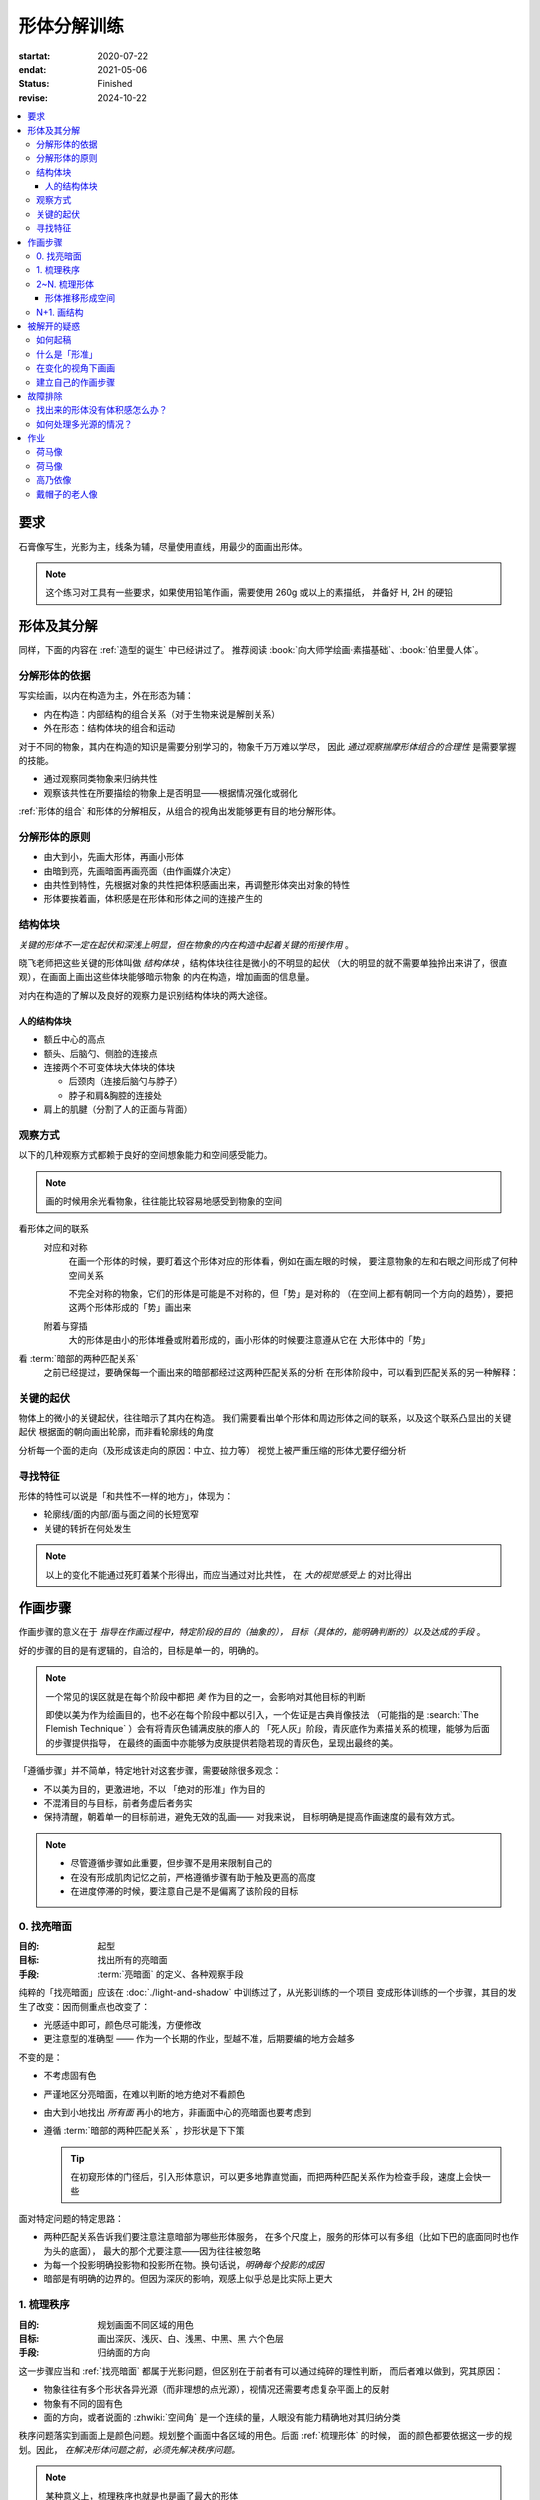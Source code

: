 ============
形体分解训练
============

:startat: 2020-07-22
:endat: 2021-05-06
:status: Finished
:revise: 2024-10-22

.. contents::
   :local:

要求
====

石膏像写生，光影为主，线条为辅，尽量使用直线，用最少的面画出形体。

.. note::

   这个练习对工具有一些要求，如果使用铅笔作画，需要使用 260g 或以上的素描纸，
   并备好 H, 2H 的硬铅

形体及其分解
============

同样，下面的内容在 :ref:`造型的诞生` 中已经讲过了。
推荐阅读 :book:`向大师学绘画·素描基础`、:book:`伯里曼人体`。

.. term:: 形体
   :field: 绘画/造型

   从单一视角观察，我们把 *三个或以上不同形状、方向的面的凸出的组合*，定义为形体。

   三个
      在绘画中，我们只关注能看到的面，三个面并不能以形成空间中的多面体，但足以描述一个多面体在平面上的投影。实践上，*用尽量少的面* 画出形体，更能表现出形体的特征。

   形状
      面通常 *使用各种基本几何形状组成*，矩形、梯形、三角形、扇形等等。

      在计算机建模中，通常会 :zhwiki:`完全用三角形构成形体 <三维计算机图形#三角剖分和网格>`，即面的形状固定，而面的数目越多，形体的精度越高

   方向
      在光影绘画中面的颜色由方向决定，参见 :ref:`增加中黑和浅灰`

   凸的
      我们定义形体总是凸的，至少从单一视角上看，可视的面构成了 :zhwiki:`凸多面体`。


分解形体的依据
--------------

写实绘画，以内在构造为主，外在形态为辅：

- 内在构造：内部结构的组合关系（对于生物来说是解剖关系）
- 外在形态：结构体块的组合和运动

对于不同的物象，其内在构造的知识是需要分别学习的，物象千万万难以学尽，
因此 *通过观察揣摩形体组合的合理性* 是需要掌握的技能。

- 通过观察同类物象来归纳共性
- 观察该共性在所要描绘的物象上是否明显——根据情况强化或弱化

:ref:`形体的组合` 和形体的分解相反，从组合的视角出发能够更有目的地分解形体。

.. _分解形体的原则:

分解形体的原则
--------------

.. term:: _
   :field: 绘画/造型

- 由大到小，先画大形体，再画小形体
- 由暗到亮，先画暗面再画亮面（由作画媒介决定）
- 由共性到特性，先根据对象的共性把体积感画出来，再调整形体突出对象的特性
- 形体要挨着画，体积感是在形体和形体之间的连接产生的

结构体块
--------

.. term:: _
   :field: 绘画/造型

*关键的形体不一定在起伏和深浅上明显，但在物象的内在构造中起着关键的衔接作用* 。

晓飞老师把这些关键的形体叫做 *结构体块* ，结构体块往往是微小的不明显的起伏
（大的明显的就不需要单独拎出来讲了，很直观），在画面上画出这些体块能够暗示物象
的内在构造，增加画面的信息量。

对内在构造的了解以及良好的观察力是识别结构体块的两大途径。

人的结构体块
~~~~~~~~~~~~

- 额丘中心的高点
- 额头、后脑勺、侧脸的连接点
- 连接两个不可变体块大体块的体块

  - 后颈肉（连接后脑勺与脖子）
  - 脖子和肩&胸腔的连接处

- 肩上的肌腱（分割了人的正面与背面）

.. todo:: 人体解剖专项

.. _观察方式:

观察方式
--------

以下的几种观察方式都赖于良好的空间想象能力和空间感受能力。

.. note:: 画的时候用余光看物象，往往能比较容易地感受到物象的空间

看形体之间的联系
    对应和对称
        在画一个形体的时候，要盯着这个形体对应的形体看，例如在画左眼的时候，
        要注意物象的左和右眼之间形成了何种空间关系

        .. todo:: 图例

        不完全对称的物象，它们的形体是可能是不对称的，但「势」是对称的
        （在空间上都有朝同一个方向的趋势），要把这两个形体形成的「势」画出来

    附着与穿插
        大的形体是由小的形体堆叠或附着形成的，画小形体的时候要注意遵从它在
        大形体中的「势」

看 :term:`暗部的两种匹配关系`
   之前已经提过，要确保每一个画出来的暗部都经过这两种匹配关系的分析
   在形体阶段中，可以看到匹配关系的另一种解释：

   .. term:: 形体的两种匹配关系
      :field: 绘画/造型
      :hide:

      #. 多个形体在光源的作用下，其暗部融合在一起，该暗部的形状由这些形体共同决定
      #. 一个复合形体在光源的作用下会有多个暗部，这些暗部共同地组成了这个复合形体的背光面

      .. todo:: 感觉和形体关系也没有那么大

关键的起伏
----------

物体上的微小的关键起伏，往往暗示了其内在构造。
我们需要看出单个形体和周边形体之间的联系，以及这个联系凸显出的关键起伏
根据面的朝向画出轮廓，而非看轮廓线的角度

.. todo:: 没有很懂

分析每一个面的走向（及形成该走向的原因：中立、拉力等）
视觉上被严重压缩的形体尤要仔细分析

.. _寻找特征:

寻找特征
--------

.. todo:: 暂时还不太能触及到，所以没有太多的总结

形体的特性可以说是「和共性不一样的地方」，体现为：

- 轮廓线/面的内部/面与面之间的长短宽窄
- 关键的转折在何处发生

.. note::

    以上的变化不能通过死盯着某个形得出，而应当通过对比共性，
    在 *大的视觉感受上* 的对比得出

作画步骤
========

作画步骤的意义在于 *指导在作画过程中，特定阶段的目的（抽象的），
目标（具体的，能明确判断的）以及达成的手段* 。

好的步骤的目的是有逻辑的，自洽的，目标是单一的，明确的。

.. note::

   一个常见的误区就是在每个阶段中都把 *美* 作为目的之一，会影响对其他目标的判断

   即使以美为作为绘画目的，也不必在每个阶段中都以引入，一个佐证是古典肖像技法
   （可能指的是 :search:`The Flemish Technique` ）会有将青灰色铺满皮肤的瘆人的
   「死人灰」阶段，青灰底作为素描关系的梳理，能够为后面的步骤提供指导，
   在最终的画面中亦能够为皮肤提供若隐若现的青灰色，呈现出最终的美。

「遵循步骤」并不简单，特定地针对这套步骤，需要破除很多观念：

- 不以美为目的，更激进地，不以 「绝对的形准」作为目的
- 不混淆目的与目标，前者务虚后者务实
- 保持清醒，朝着单一的目标前进，避免无效的乱画—— 对我来说，
  目标明确是提高作画速度的最有效方式。

.. note::

   - 尽管遵循步骤如此重要，但步骤不是用来限制自己的
   - 在没有形成肌肉记忆之前，严格遵循步骤有助于触及更高的高度
   - 在进度停滞的时候，要注意自己是不是偏离了该阶段的目标

.. _找亮暗面:

0. 找亮暗面
------------

:目的: 起型
:目标: 找出所有的亮暗面
:手段: :term:`亮暗面` 的定义、各种观察手段

纯粹的「找亮暗面」应该在 :doc:`./light-and-shadow` 中训练过了，从光影训练的一个项目
变成形体训练的一个步骤，其目的发生了改变：因而侧重点也改变了：

- 光感适中即可，颜色尽可能浅，方便修改
- 更注意型的准确型 —— 作为一个长期的作业，型越不准，后期要编的地方会越多

不变的是：

- 不考虑固有色
- 严谨地区分亮暗面，在难以判断的地方绝对不看颜色
- 由大到小地找出 *所有面* 再小的地方，非画面中心的亮暗面也要考虑到
- 遵循 :term:`暗部的两种匹配关系` ，抄形状是下下策

  .. tip::

     在初窥形体的门径后，引入形体意识，可以更多地靠直觉画，而把两种匹配关系作为检查手段，速度上会快一些

面对特定问题的特定思路：

- 两种匹配关系告诉我们要注意注意暗部为哪些形体服务，
  在多个尺度上，服务的形体可以有多组（比如下巴的底面同时也作为头的底面），
  最大的那个尤要注意——因为往往被忽略
- 为每一个投影明确投影物和投影所在物。换句话说，*明确每个投影的成因*
- 暗部是有明确的边界的。但因为深灰的影响，观感上似乎总是比实际上更大

1. 梳理秩序
-----------

:目的: 规划画面不同区域的用色
:目标: 画出深灰、浅灰、白、浅黑、中黑、黑 六个色层
:手段: 归纳面的方向

这一步骤应当和 :ref:`找亮暗面` 都属于光影问题，但区别在于前者有可以通过纯碎的理性判断，
而后者难以做到，究其原因：

- 物象往往有多个形状各异光源（而非理想的点光源），视情况还需要考虑复杂平面上的反射
- 物象有不同的固有色
- 面的方向，或者说面的 :zhwiki:`空间角` 是一个连续的量，人眼没有能力精确地对其归纳分类

秩序问题落实到画面上是颜色问题。规划整个画面中各区域的用色。后面 :ref:`梳理形体` 的时候，
面的颜色都要依据这一步的规划。因此， *在解决形体问题之前，必须先解决秩序问题。*

.. note:: 某种意义上，梳理秩序也就是也是画了最大的形体

同样，类似的训练在 :doc:`./light-and-shadow` 中也存在，但引入了固有色、多光源、
反光等 Real World 的因素，

- 主观地看深浅只能占很少一部分，主要还是按面的方向给色层
- 固有色的不同通过同种色层的深浅区别，不同色层在不同固有色之间的比较毫无意义
- 反光可以认为是和主光源相反方向的光，往往对形体和空间起破坏作用，需要尽量弱化
- 在梳理好主光源的情况下，再引入次光源

.. note::

   - 色层是建立在面上的，面的方向一旦改变，给颜色的时候就要重新考虑
   - 给颜色的时候一定要 *明确自己在画六个色层中的哪一个* ，手头上可以不那么准，
     但意识上一定要明确
   - *限制才能带来秩序* ，颜色 *宁可雷同* 也不要超出六个色层的限制

.. _梳理形体:

2~N. 梳理形体
-------------

#. 首先确定要梳理的形体
#. 在形体中找面：这个形体由哪些面组成，面从哪里开始，在哪里结束

   .. note::

      如何找面？
      面总是从转折开始。对于转折均匀的形体，要结合光源选取一个合适的转折

#. 确定每一个面都属于哪个形体的什么部分

   .. note::

      搞明白这个面属于形体的哪一部分，画的时候的空间意识就会更强，
      会更主动地往体积感更强的方向画，能更容易地 :ref:`盯着空间画 <盯着空间画>`

#. 通过尽量少的面建立 :ref:`特征 <寻找特征>`

   .. note::

      如何建立面 / 如何区分不同的面？
         1. 通过色层：为每个面分配颜色（白、浅灰、深灰、黑、中黑、浅黑）
            分配的依据主要是方向，*不要看颜色，看方向*，和 :ref:`增加中黑和浅灰` 一致：

            - 方向不同的面往往受光不同，因而呈现出不同的颜色
            - 同方向的面在颜色上往往可以归纳为一类

            推断出一个面的颜色，所有同方向面的颜色就都能确定了，给颜色时 *不要平涂* ，用线的方向要跟随 *形体的走势*。平涂是 :doc:`./light-and-shadow` 中的要求，在全因素素描中， 笔触的方向能够为形体的方向提供暗示，若方向一致， 能带来比平涂更强烈的空间感。若不一致，则会使画面的空间感混乱。因此：*笔触的方向应当总和形体的方向一致，否则，不要在画面中出现任何笔触*。

            如何判断用线的方向？
                一般来说，用线的方向就是画者的视角看， 该形体 *在空间上跨度最大的方向*。

                .. todo:: 补图例

         2. 通过结构：色层是有限的，当需要区分被归纳在一个色层里的不同面时，就需要通过结构区分

            - 不同走势的面，给色层时可以不同方向的用线区分
            - 一边为轮廓线的面，可以通过轮廓线的变化区分

#. 根据 :ref:`分解形体的原则` 之四，确定下一个要梳理的形体，直至处理完整个画面

   .. note:: 在梳理过程中，应当避免修改大的形体，让现有的形体互相匹配即可

形体推移形成空间
~~~~~~~~~~~~~~~~

.. _塑造:

N+1. 画结构
-----------

在现阶段的训练中，塑造是 :ref:`作画步骤 <作画步骤>` 的最后一步。

.. note::
    如果使用铅笔作画，那在这一步，需要使用削得极尖的 HB, H, 2H 级别的铅笔。
    用（大约 500 目的）砂纸可以方便地打磨铅笔头。

此时的画面，画面的黑白灰秩序已经确立，在已有的秩序下，有三种「形体」需要被塑造：

.. term:: 结构
   :field: 绘画/造型

   结构被定义为「形体和形体之间的联系」，也可以说是「形体和形体之间凹处的小形体」。画结构，就是将之前 :ref:`梳理 <梳理形体>` 好的，孤立的形体联系起来，形成一个饱满的、结实的物象

.. term:: 细节
   :field: 绘画/造型

   细节则是「不影响形体和结构的小形体」，比如木头的裂纹、石膏的磕碰，适当的细节能强化物象的质感，加强真实感。

   .. note::

      细节的塑造在少不在多，需要取舍。一般来说：

      - 亮部由于暗部
      - 转折处优于平面

      最终塑造与否还是要回归到画面上。

最小的形体
    在 :ref:`梳理形体` 结束之后，我们已经得到了最小的形体（排除结构和细节）,
    并将其用尽量少的面建立起来了，我们需要让面与面的过渡和实际的物象相符。
    面内部的变化也要细致地表现出来

    .. todo:: 瞎说的，还得继续修正

塑造的时候更需要讲究用线，一般有两种线：

结构线
    顺着形体的走势
包裹线
    横着的形体用竖线，竖着的形体用横线，转折处用交叉线

.. note:: 多参考 :artist:`丢勒` 和 :artist:`安东尼·范戴克` 的用线

.. todo:: 何时用结构线，何时用交叉线？

.. figure:: /_images/IMG_20200908_163931.jpg

   塑造中的荷马像，局部 :sup:`注：晓飞老师改过`

被解开的疑惑
============

.. _如何起稿:

如何起稿
--------

「如何起稿」是从我刚开始学习素描就一直苦恼的问题，在晓飞老师的训练中并不教你如何起稿。
因为这不是需要被解决的问题，「不会起稿」仅仅是「不会画」的一个体现，
而「不会画」则可以归因到「没有造型意识」，在初窥造型艺术的门径后，我总算能够总结出
自己在画光影绘画时的起稿步骤了：

:ref:`观察方式` 和 :ref:`分解形体的原则` 组合起来就是「如何起稿」，
前者提供了观察手段和判断标准，后者提供了明确的作画路径。

1. 带着空间感画出物象大的剪影，画出主要形体的大致轮廓

   .. note::

       什么叫「带着空间感画」？
           有点类似 :ref:`盯着空间画 <盯着空间画>`，在起稿阶段，更具体一点，
           需要搞清楚物象在空间上的关系，将其复制到纸面上，想象三维的物象投射在二维的纸上，
           你的每一条线都是三维空间的棱在纸面上的投影

2. 在有了轮廓的物象上找大的暗面，用浅色平涂，以光感达到 *最佳* 为准

   .. note::

      大部人都能够区分出不同画面光感空间感的强弱，这是我们长时间注视着
      这个光影交错的现实世界所习得的敏锐。而「最」的程度，取决于你对自己画面的要求，
      也限制了整张画最终能达到的高度

   - 对于对称的物象（人、动物、建筑），找暗面的时候一定要「对称和对应」地找
   - :term:`暗部的两种匹配关系` 能够处理更平凡的情况：

     - 大形体上的多个小形体的暗面共同组成了大形体的暗面

3. 带着光感继续找更小的暗面，判标准同上，直至找完 *所有的* 暗面

什么是「形准」
--------------

广义来说，和谐的形就是准的。

.. note:: 可以看看 :artist:`忻东旺` 后期作品中的形体

从写实绘画的角度出发，:term:`匹配 <暗部的两种匹配关系>` 的，有空间感的、
特征明显的形就是准的。

在变化的视角下画画
------------------

在不用工具辅助的情况下，视角是一个难以控制的变量。即使 :ref:`在地面上标记你的位置` 也不能保证观察物象的你每次观察的时候挺直腰的程度，仰头的角度是一致的。在画大尺幅的画时，不可避免的还要靠近物象，此时视角中的物象更是和之前不同。

.. todo:: :book:`查尔斯巴尔格素描教程` 附录二：目测比例技巧

.. warning::

   广为流传的「看轮廓线的斜率」、「看外轮廓组成的三角形形状」在这个体系下应当杜绝，
   尤其是后者。

   「斜率」和「三角形形状」都会随着视角变化，由空间距离很远的边组成的三角形
   甚至会随着视角变化而产生剧烈的变化，导致最后画出来的形其实是若干个视角拼成的「多视图」

.. _作画步骤:

建立自己的作画步骤
------------------

在教学的过程中老师并没有说到明确的作画步骤，但要求每个人在学习过程中形成自己的作画步骤。好的作画步骤应当是明确的，明确每个步骤的 *要做的事情*  和 *期待的结果* 以及 *停止的边界*。

在初学阶段最好面面俱到，即把所有的事情都考虑到，由浅到深由大到小逐级推进，时刻把空间和体积放在首位。

目前我总结出来的步骤是：

1. :ref:`起稿 <如何起稿>`
2. 由大形体到小形体，反复 :ref:`梳理形体` ，梳理过程中画面会逐渐变深，每一遍都要调整色度以保持光感最佳，直至梳理到最小的形体（实践上大概要 3～4 遍）
3. :ref:`塑造`

故障排除
========

找出来的形体没有体积感怎么办？
------------------------------

一般是陷入了抄形状的泥潭中，需要整理一下思路，从以下角度出发：

- 找 :ref:`组合关系 <形体的组合>`
- 找形体的信息点
- 找 :ref:`特征 <寻找特征>` ，寻找形体运动感的来源

如何处理多光源的情况？
----------------------

先确定一个主光源，判断色层时主光源占主导地位。在 :ref:`梳理形体` 的中间阶段再介入次光源。一般来说，多个光源叠加的暗部为中黑。

作业
====

荷马像
------

.. artwork:: _
   :id: m-000
   :date: 2020-07-30
   :size: 4k
   :medium: 铅笔
   :image: /_images/IMG_20200731_165720.jpg
   :album: album-a2-1

   多光源下的 :zhwiki:`荷马` 像，左 3/4 侧面。

   因为纸不好，只梳理了一遍就没有继续画下去。

荷马像
------

.. artwork:: _
   :id: m-001
   :date: 2020-09-14
   :size: 4k
   :medium: 铅笔
   :image: /_images/IMG_20200914_190607__01.jpg
   :album: album-a2-1

多光源下的 :zhwiki:`荷马` 像，右 3/4 侧面。

整体来说画得非常顺利，过程中遭受了一些来自外界的痛苦，但活下来了。

「顺利」不意味着我走在正确的道路上，最终的画面效果很好，但其实我是只是停留在对老师用笔的模仿上，彼时根本不了解「形体」为何物。


.. note:: 2024-10-23 追记

   我似乎有些明白形体为何物了，但完全画不出来了，这是为什么？

高乃依像
--------

.. artwork:: _
   :id: m-002
   :date: 2020-09-15 2020-05-06
   :size: 2k
   :medium: 铅笔
   :image: /_images/0704_1.jpg
   :album: 装框

多光源下的 :zhwiki:`皮埃尔·高乃依` 像，右 3/4 侧面。

这张画比起 :artwork:`m-001` 的曲折多了，不止有来自外界的痛苦，画这张画的的前大半时间都是煎熬的。

:2020-09-15: 裱纸开画，纸是茜玲给的水彩纸
:2020-09-24: 回家养病
:2020-12-07: 回画室
:2021-02-08: 回家过年
:2021-03-08: 回画室
:2021-04:    顿悟—— 天宇说的「形色分离」是改变观念的契机
:2021-05-06: 觉得够了

一些局部：

.. image:: /_images/IMG_20210624_215111.jpg
   :width: 30%
.. image:: /_images/IMG_20210624_215051.jpg
   :width: 30%
.. image:: /_images/I2021-04-24T18_04_56.376+0800.jpg
   :width: 30%

.. figure:: /_images/IMG_20201028_194543.jpg
   :width: 50%

   九月回家前的样子

戴帽子的老人像
--------------
.. artwork:: _
   :id: m-003
   :date: 2020-10-12
   :size: 8k
   :medium: 铅笔 索斯
   :image: /_images/IMG_20201021_160430.jpg
   :album: album-a3-1

在家休养期间，在蔓纯老师画室画的，单光源下的戴帽子的老人像，右 3/4 侧面。

没学到家，只是单纯地在模仿光。
